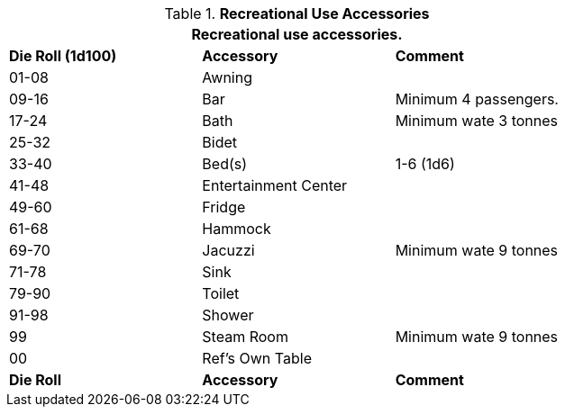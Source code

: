 // Table 54.10 Recreational Vehicle Accessories
.*Recreational Use Accessories*
[width="75%",cols="^,2*<",frame="all", stripes="even"]
|===
3+<|Recreational use accessories. 

s|Die Roll (1d100)
s|Accessory
s|Comment

|01-08
|Awning
|

|09-16
|Bar
|Minimum 4 passengers. 

|17-24
|Bath
|Minimum wate 3 tonnes

|25-32
|Bidet
|

|33-40
|Bed(s)
|1-6 (1d6)

|41-48
|Entertainment Center
|

|49-60
|Fridge
|

|61-68
|Hammock
|

|69-70
|Jacuzzi
|Minimum wate 9 tonnes

|71-78
|Sink
|

|79-90
|Toilet
|

|91-98
|Shower
|

|99
|Steam Room
|Minimum wate 9 tonnes

|00
|Ref's Own Table
|

s|Die Roll
s|Accessory
s|Comment
|===

